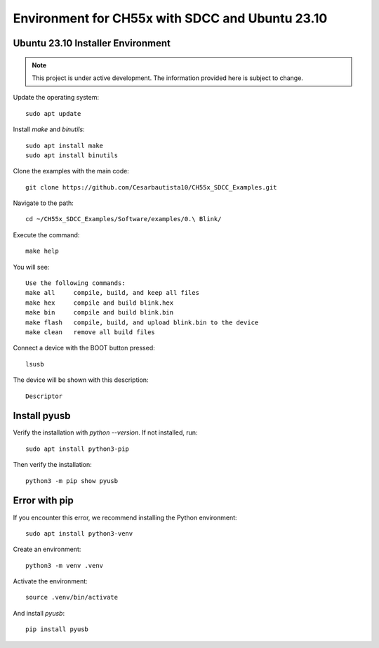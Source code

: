 Environment for CH55x with SDCC and Ubuntu 23.10
===================================
Ubuntu 23.10 Installer Environment
---------------

.. note::

   This project is under active development. The information provided here is subject to change.

Update the operating system::

    sudo apt update


Install `make` and `binutils`::

    sudo apt install make
    sudo apt install binutils

Clone the examples with the main code::

    git clone https://github.com/Cesarbautista10/CH55x_SDCC_Examples.git


Navigate to the path::

    cd ~/CH55x_SDCC_Examples/Software/examples/0.\ Blink/


Execute the command::

    make help


You will see::

    Use the following commands:
    make all     compile, build, and keep all files
    make hex     compile and build blink.hex
    make bin     compile and build blink.bin
    make flash   compile, build, and upload blink.bin to the device
    make clean   remove all build files


Connect a device with the BOOT button pressed::

    lsusb


The device will be shown with this description::

    Descriptor


Install pyusb
---------------

Verify the installation with `python --version`. If not installed, run::

    sudo apt install python3-pip


Then verify the installation::

    python3 -m pip show pyusb

Error with pip
---------------

If you encounter this error, we recommend installing the Python environment::


    sudo apt install python3-venv


Create an environment::

    python3 -m venv .venv

Activate the environment::

    source .venv/bin/activate

And install `pyusb`::

    pip install pyusb


